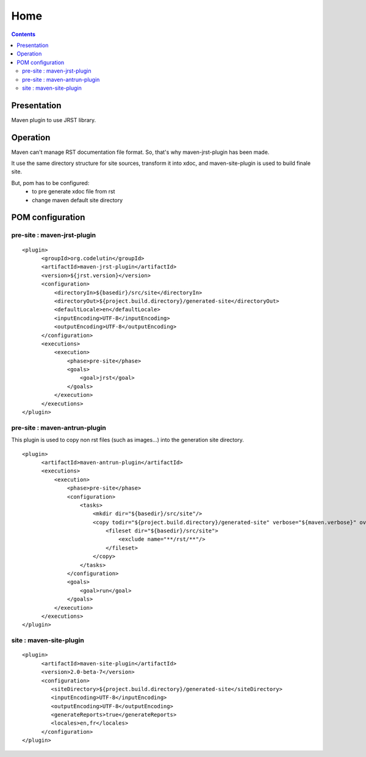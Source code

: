 Home
====

.. contents::

Presentation
------------

Maven plugin to use JRST library.


Operation
---------

Maven can't manage RST documentation file format. So, that's
why maven-jrst-plugin has been made.

It use the same directory structure for site sources, transform
it into xdoc, and maven-site-plugin is used to build finale site.

But, pom has to be configured:
  - to pre generate xdoc file from rst
  - change maven default site directory


POM configuration
-----------------

pre-site : maven-jrst-plugin
~~~~~~~~~~~~~~~~~~~~~~~~~~~~

::

  <plugin>
        <groupId>org.codelutin</groupId>
        <artifactId>maven-jrst-plugin</artifactId>
        <version>${jrst.version}</version>
        <configuration>
            <directoryIn>${basedir}/src/site</directoryIn>
            <directoryOut>${project.build.directory}/generated-site</directoryOut>
            <defaultLocale>en</defaultLocale>
            <inputEncoding>UTF-8</inputEncoding>
            <outputEncoding>UTF-8</outputEncoding>
        </configuration>
        <executions>
            <execution>
                <phase>pre-site</phase>
                <goals>
                    <goal>jrst</goal>
                </goals>
            </execution>
        </executions>
  </plugin>


pre-site : maven-antrun-plugin
~~~~~~~~~~~~~~~~~~~~~~~~~~~~~~

This plugin is used to copy non rst files (such as images...)
into the generation site directory.

::

  <plugin>
        <artifactId>maven-antrun-plugin</artifactId>
        <executions>
            <execution>
                <phase>pre-site</phase>
                <configuration>
                    <tasks>
                        <mkdir dir="${basedir}/src/site"/>
                        <copy todir="${project.build.directory}/generated-site" verbose="${maven.verbose}" overwrite="false">
                            <fileset dir="${basedir}/src/site">
                                <exclude name="**/rst/**"/>
                            </fileset>
                        </copy>
                    </tasks>
                </configuration>
                <goals>
                    <goal>run</goal>
                </goals>
            </execution>
        </executions>
  </plugin>


site : maven-site-plugin
~~~~~~~~~~~~~~~~~~~~~~~~

::

  <plugin>
        <artifactId>maven-site-plugin</artifactId>
        <version>2.0-beta-7</version>
        <configuration>
           <siteDirectory>${project.build.directory}/generated-site</siteDirectory>
           <inputEncoding>UTF-8</inputEncoding>
           <outputEncoding>UTF-8</outputEncoding>
           <generateReports>true</generateReports>
           <locales>en,fr</locales>
        </configuration>
  </plugin>